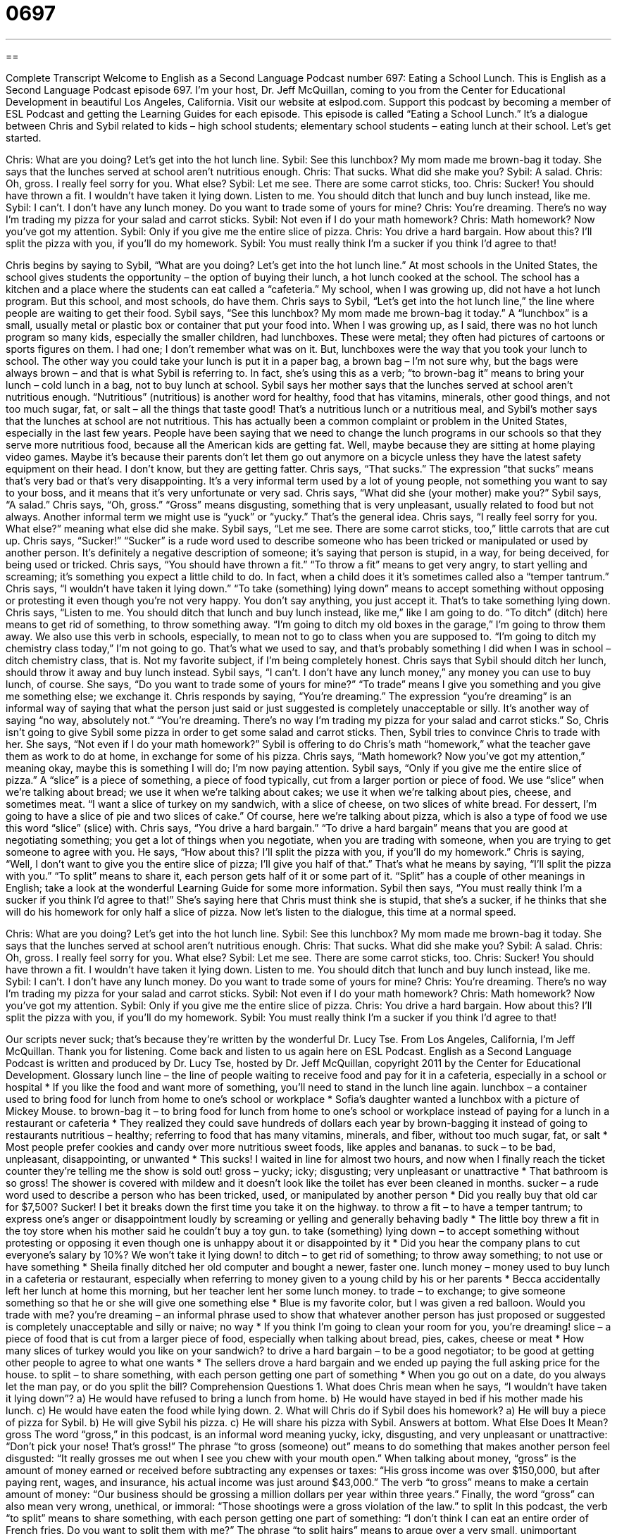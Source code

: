 = 0697
:toc: left
:toclevels: 3
:sectnums:
:stylesheet: ../../../myAdocCss.css

'''

== 

Complete Transcript
Welcome to English as a Second Language Podcast number 697: Eating a School Lunch.
This is English as a Second Language Podcast episode 697. I’m your host, Dr. Jeff McQuillan, coming to you from the Center for Educational Development in beautiful Los Angeles, California.
Visit our website at eslpod.com. Support this podcast by becoming a member of ESL Podcast and getting the Learning Guides for each episode.
This episode is called “Eating a School Lunch.” It’s a dialogue between Chris and Sybil related to kids – high school students; elementary school students – eating lunch at their school. Let’s get started.
[start of dialogue]
Chris: What are you doing? Let’s get into the hot lunch line.
Sybil: See this lunchbox? My mom made me brown-bag it today. She says that the lunches served at school aren’t nutritious enough.
Chris: That sucks. What did she make you?
Sybil: A salad.
Chris: Oh, gross. I really feel sorry for you. What else?
Sybil: Let me see. There are some carrot sticks, too.
Chris: Sucker! You should have thrown a fit. I wouldn’t have taken it lying down. Listen to me. You should ditch that lunch and buy lunch instead, like me.
Sybil: I can’t. I don’t have any lunch money. Do you want to trade some of yours for mine?
Chris: You’re dreaming. There’s no way I’m trading my pizza for your salad and carrot sticks.
Sybil: Not even if I do your math homework?
Chris: Math homework? Now you’ve got my attention.
Sybil: Only if you give me the entire slice of pizza.
Chris: You drive a hard bargain. How about this? I’ll split the pizza with you, if you’ll do my homework.
Sybil: You must really think I’m a sucker if you think I’d agree to that!
[end of dialogue]
Chris begins by saying to Sybil, “What are you doing? Let’s get into the hot lunch line.” At most schools in the United States, the school gives students the opportunity – the option of buying their lunch, a hot lunch cooked at the school. The school has a kitchen and a place where the students can eat called a “cafeteria.” My school, when I was growing up, did not have a hot lunch program. But this school, and most schools, do have them.
Chris says to Sybil, “Let’s get into the hot lunch line,” the line where people are waiting to get their food. Sybil says, “See this lunchbox? My mom made me brown-bag it today.” A “lunchbox” is a small, usually metal or plastic box or container that put your food into. When I was growing up, as I said, there was no hot lunch program so many kids, especially the smaller children, had lunchboxes. These were metal; they often had pictures of cartoons or sports figures on them. I had one; I don’t remember what was on it. But, lunchboxes were the way that you took your lunch to school. The other way you could take your lunch is put it in a paper bag, a brown bag – I’m not sure why, but the bags were always brown – and that is what Sybil is referring to. In fact, she’s using this as a verb; “to brown-bag it” means to bring your lunch – cold lunch in a bag, not to buy lunch at school.
Sybil says her mother says that the lunches served at school aren’t nutritious enough. “Nutritious” (nutritious) is another word for healthy, food that has vitamins, minerals, other good things, and not too much sugar, fat, or salt – all the things that taste good! That’s a nutritious lunch or a nutritious meal, and Sybil’s mother says that the lunches at school are not nutritious. This has actually been a common complaint or problem in the United States, especially in the last few years. People have been saying that we need to change the lunch programs in our schools so that they serve more nutritious food, because all the American kids are getting fat. Well, maybe because they are sitting at home playing video games. Maybe it’s because their parents don’t let them go out anymore on a bicycle unless they have the latest safety equipment on their head. I don’t know, but they are getting fatter.
Chris says, “That sucks.” The expression “that sucks” means that’s very bad or that’s very disappointing. It’s a very informal term used by a lot of young people, not something you want to say to your boss, and it means that it’s very unfortunate or very sad. Chris says, “What did she (your mother) make you?” Sybil says, “A salad.” Chris says, “Oh, gross.” “Gross” means disgusting, something that is very unpleasant, usually related to food but not always. Another informal term we might use is “yuck” or “yucky.” That’s the general idea. Chris says, “I really feel sorry for you. What else?” meaning what else did she make. Sybil says, “Let me see. There are some carrot sticks, too,” little carrots that are cut up.
Chris says, “Sucker!” “Sucker” is a rude word used to describe someone who has been tricked or manipulated or used by another person. It’s definitely a negative description of someone; it’s saying that person is stupid, in a way, for being deceived, for being used or tricked. Chris says, “You should have thrown a fit.” “To throw a fit” means to get very angry, to start yelling and screaming; it’s something you expect a little child to do. In fact, when a child does it it’s sometimes called also a “temper tantrum.” Chris says, “I wouldn’t have taken it lying down.” “To take (something) lying down” means to accept something without opposing or protesting it even though you’re not very happy. You don’t say anything, you just accept it. That’s to take something lying down. Chris says, “Listen to me. You should ditch that lunch and buy lunch instead, like me,” like I am going to do. “To ditch” (ditch) here means to get rid of something, to throw something away. “I’m going to ditch my old boxes in the garage,” I’m going to throw them away. We also use this verb in schools, especially, to mean not to go to class when you are supposed to. “I’m going to ditch my chemistry class today,” I’m not going to go. That’s what we used to say, and that’s probably something I did when I was in school – ditch chemistry class, that is. Not my favorite subject, if I’m being completely honest.
Chris says that Sybil should ditch her lunch, should throw it away and buy lunch instead. Sybil says, “I can’t. I don’t have any lunch money,” any money you can use to buy lunch, of course. She says, “Do you want to trade some of yours for mine?” “To trade” means I give you something and you give me something else; we exchange it. Chris responds by saying, “You’re dreaming.” The expression “you’re dreaming” is an informal way of saying that what the person just said or just suggested is completely unacceptable or silly. It’s another way of saying “no way, absolutely not.” “You’re dreaming. There’s no way I’m trading my pizza for your salad and carrot sticks.” So, Chris isn’t going to give Sybil some pizza in order to get some salad and carrot sticks.
Then, Sybil tries to convince Chris to trade with her. She says, “Not even if I do your math homework?” Sybil is offering to do Chris’s math “homework,” what the teacher gave them as work to do at home, in exchange for some of his pizza. Chris says, “Math homework? Now you’ve got my attention,” meaning okay, maybe this is something I will do; I’m now paying attention. Sybil says, “Only if you give me the entire slice of pizza.” A “slice” is a piece of something, a piece of food typically, cut from a larger portion or piece of food. We use “slice” when we’re talking about bread; we use it when we’re talking about cakes; we use it when we’re talking about pies, cheese, and sometimes meat. “I want a slice of turkey on my sandwich, with a slice of cheese, on two slices of white bread. For dessert, I’m going to have a slice of pie and two slices of cake.” Of course, here we’re talking about pizza, which is also a type of food we use this word “slice” (slice) with.
Chris says, “You drive a hard bargain.” “To drive a hard bargain” means that you are good at negotiating something; you get a lot of things when you negotiate, when you are trading with someone, when you are trying to get someone to agree with you. He says, “How about this? I’ll split the pizza with you, if you’ll do my homework.” Chris is saying, “Well, I don’t want to give you the entire slice of pizza; I’ll give you half of that.” That’s what he means by saying, “I’ll split the pizza with you.” “To split” means to share it, each person gets half of it or some part of it. “Split” has a couple of other meanings in English; take a look at the wonderful Learning Guide for some more information.
Sybil then says, “You must really think I’m a sucker if you think I’d agree to that!” She’s saying here that Chris must think she is stupid, that she’s a sucker, if he thinks that she will do his homework for only half a slice of pizza.
Now let’s listen to the dialogue, this time at a normal speed.
[start of dialogue]
Chris: What are you doing? Let’s get into the hot lunch line.
Sybil: See this lunchbox? My mom made me brown-bag it today. She says that the lunches served at school aren’t nutritious enough.
Chris: That sucks. What did she make you?
Sybil: A salad.
Chris: Oh, gross. I really feel sorry for you. What else?
Sybil: Let me see. There are some carrot sticks, too.
Chris: Sucker! You should have thrown a fit. I wouldn’t have taken it lying down. Listen to me. You should ditch that lunch and buy lunch instead, like me.
Sybil: I can’t. I don’t have any lunch money. Do you want to trade some of yours for mine?
Chris: You’re dreaming. There’s no way I’m trading my pizza for your salad and carrot sticks.
Sybil: Not even if I do your math homework?
Chris: Math homework? Now you’ve got my attention.
Sybil: Only if you give me the entire slice of pizza.
Chris: You drive a hard bargain. How about this? I’ll split the pizza with you, if you’ll do my homework.
Sybil: You must really think I’m a sucker if you think I’d agree to that!
[end of dialogue]
Our scripts never suck; that’s because they’re written by the wonderful Dr. Lucy Tse.
From Los Angeles, California, I’m Jeff McQuillan. Thank you for listening. Come back and listen to us again here on ESL Podcast.
English as a Second Language Podcast is written and produced by Dr. Lucy Tse, hosted by Dr. Jeff McQuillan, copyright 2011 by the Center for Educational Development.
Glossary
lunch line – the line of people waiting to receive food and pay for it in a cafeteria, especially in a school or hospital
* If you like the food and want more of something, you’ll need to stand in the lunch line again.
lunchbox – a container used to bring food for lunch from home to one’s school or workplace
* Sofia’s daughter wanted a lunchbox with a picture of Mickey Mouse.
to brown-bag it – to bring food for lunch from home to one’s school or workplace instead of paying for a lunch in a restaurant or cafeteria
* They realized they could save hundreds of dollars each year by brown-bagging it instead of going to restaurants
nutritious – healthy; referring to food that has many vitamins, minerals, and fiber, without too much sugar, fat, or salt
* Most people prefer cookies and candy over more nutritious sweet foods, like apples and bananas.
to suck – to be bad, unpleasant, disappointing, or unwanted
* This sucks! I waited in line for almost two hours, and now when I finally reach the ticket counter they’re telling me the show is sold out!
gross – yucky; icky; disgusting; very unpleasant or unattractive
* That bathroom is so gross! The shower is covered with mildew and it doesn’t look like the toilet has ever been cleaned in months.
sucker – a rude word used to describe a person who has been tricked, used, or manipulated by another person
* Did you really buy that old car for $7,500? Sucker! I bet it breaks down the first time you take it on the highway.
to throw a fit – to have a temper tantrum; to express one’s anger or disappointment loudly by screaming or yelling and generally behaving badly
* The little boy threw a fit in the toy store when his mother said he couldn’t buy a toy gun.
to take (something) lying down – to accept something without protesting or opposing it even though one is unhappy about it or disappointed by it
* Did you hear the company plans to cut everyone’s salary by 10%? We won’t take it lying down!
to ditch – to get rid of something; to throw away something; to not use or have something
* Sheila finally ditched her old computer and bought a newer, faster one.
lunch money – money used to buy lunch in a cafeteria or restaurant, especially when referring to money given to a young child by his or her parents
* Becca accidentally left her lunch at home this morning, but her teacher lent her some lunch money.
to trade – to exchange; to give someone something so that he or she will give one something else
* Blue is my favorite color, but I was given a red balloon. Would you trade with me?
you’re dreaming – an informal phrase used to show that whatever another person has just proposed or suggested is completely unacceptable and silly or naive; no way
* If you think I’m going to clean your room for you, you’re dreaming!
slice – a piece of food that is cut from a larger piece of food, especially when talking about bread, pies, cakes, cheese or meat
* How many slices of turkey would you like on your sandwich?
to drive a hard bargain – to be a good negotiator; to be good at getting other people to agree to what one wants
* The sellers drove a hard bargain and we ended up paying the full asking price for the house.
to split – to share something, with each person getting one part of something
* When you go out on a date, do you always let the man pay, or do you split the bill?
Comprehension Questions
1. What does Chris mean when he says, “I wouldn’t have taken it lying down”?
a) He would have refused to bring a lunch from home.
b) He would have stayed in bed if his mother made his lunch.
c) He would have eaten the food while lying down.
2. What will Chris do if Sybil does his homework?
a) He will buy a piece of pizza for Sybil.
b) He will give Sybil his pizza.
c) He will share his pizza with Sybil.
Answers at bottom.
What Else Does It Mean?
gross
The word “gross,” in this podcast, is an informal word meaning yucky, icky, disgusting, and very unpleasant or unattractive: “Don’t pick your nose! That’s gross!” The phrase “to gross (someone) out” means to do something that makes another person feel disgusted: “It really grosses me out when I see you chew with your mouth open.” When talking about money, “gross” is the amount of money earned or received before subtracting any expenses or taxes: “His gross income was over $150,000, but after paying rent, wages, and insurance, his actual income was just around $43,000.” The verb “to gross” means to make a certain amount of money: “Our business should be grossing a million dollars per year within three years.” Finally, the word “gross” can also mean very wrong, unethical, or immoral: “Those shootings were a gross violation of the law.”
to split
In this podcast, the verb “to split” means to share something, with each person getting one part of something: “I don’t think I can eat an entire order of French fries. Do you want to split them with me?” The phrase “to split hairs” means to argue over a very small, unimportant difference: “Is there really an important difference in beliefs between the two churches, or are they just splitting hairs?” The phrase “to split the difference” means to divide an amount of money into two equal parts: “He wanted to sell it for $50 and she didn’t want to pay more than $30, but in the end they decided to split the difference at $40.” Finally, the phrase “to split up” means to break up or to end a romantic relationship: “They’ve decided to split up and start dating other people.”
Culture Note
The Head Start Program
The U.S. Department of Health and Human Services manages the “Head Start Program” to help low-income children and their families become ready for school. It focuses on education, health, nutrition, and “parent involvement” (encouraging people to spend more time interacting with their children). The program was created in 1965 as a “summer school program” (a program that runs in June, July and August to supplement what is taught during the school year) to prepare low-income children for “kindergarten” (the first year of school, when most students are five or six years old). The program has grown significantly since then.
More than 22 million “preschool-age” (ages 3 to 4) children have participated in Head Start. Most of them attend a Head Start preschool, which is less expensive than “comparable” (similar) preschools and offers programs to prepare children for school.
Head Start also includes many health “screenings” (physical examinations to determine whether one has a medical problem) for general medical, “vision” (eyesight), hearing, and “dental” (related to teeth) problems.
Head Start’s social services include programs to help low-income families understand and receive “assistance” (help) from local community programs, such as health insurance, “food distribution” (programs that give food to poor people), and “abuse” (hurting other people) “prevention” (efforts to not let something happen).
Head Start programs mainly help children from families that are “slightly” (a little bit) above, at, or below the “poverty level” (the amount of income officially defined as poor). However, some families with higher incomes can be “eligible for” (meeting the requirements to participate in) the program if they are in an emergency situation or if the children have “disabilities” (physical or mental problems that affect their performance).
Comprehension Answers
1 - a
2 - c